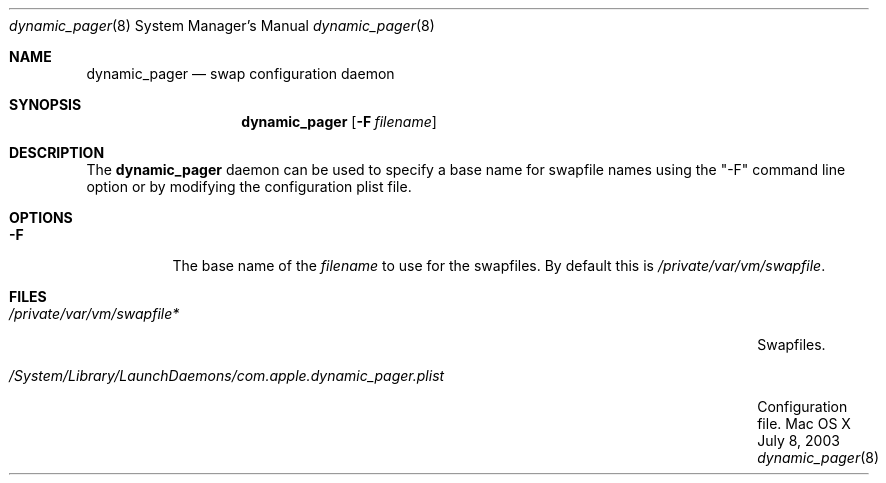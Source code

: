 .\" Copyright (c) 2003 Apple Computer, Inc.  All rights reserved.
.\"
.Dd July 8, 2003
.Dt dynamic_pager 8
.Os "Mac OS X"
.Sh NAME
.Nm dynamic_pager
.Nd swap configuration daemon
.Sh SYNOPSIS
.Nm dynamic_pager
.Op Fl F Ar filename
.Sh DESCRIPTION
The
.Nm dynamic_pager
daemon can be used to specify a base name for swapfile names using the "-F" command line option or by modifying the configuration plist file.
.Sh OPTIONS
.Bl -tag -width Ds
.\" ==========
.It Fl F
The base name of the
.Ar filename
to use for the swapfiles.  By default this is
.Pa /private/var/vm/swapfile .
.\" ==========
.Sh FILES
.Bl -tag -width /System/Library/LaunchDaemons/com.apple.dynamic_pager.plist -compact
.It Pa /private/var/vm/swapfile*
Swapfiles.

.It Pa /System/Library/LaunchDaemons/com.apple.dynamic_pager.plist
Configuration file.
.El
